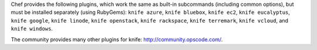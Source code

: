 .. The contents of this file may be included in multiple topics (using the includes directive).
.. The contents of this file should be modified in a way that preserves its ability to appear in multiple topics.

Chef provides the following plugins, which work the same as built-in subcommands (including common options), but must be installed separately (using RubyGems): ``knife azure``, ``knife bluebox``, ``knife ec2``, ``knife eucalyptus``, ``knife google``, ``knife linode``, ``knife openstack``, ``knife rackspace``, ``knife terremark``, ``knife vcloud``, and ``knife windows``.

The community provides many other plugins for knife: http://community.opscode.com/.

